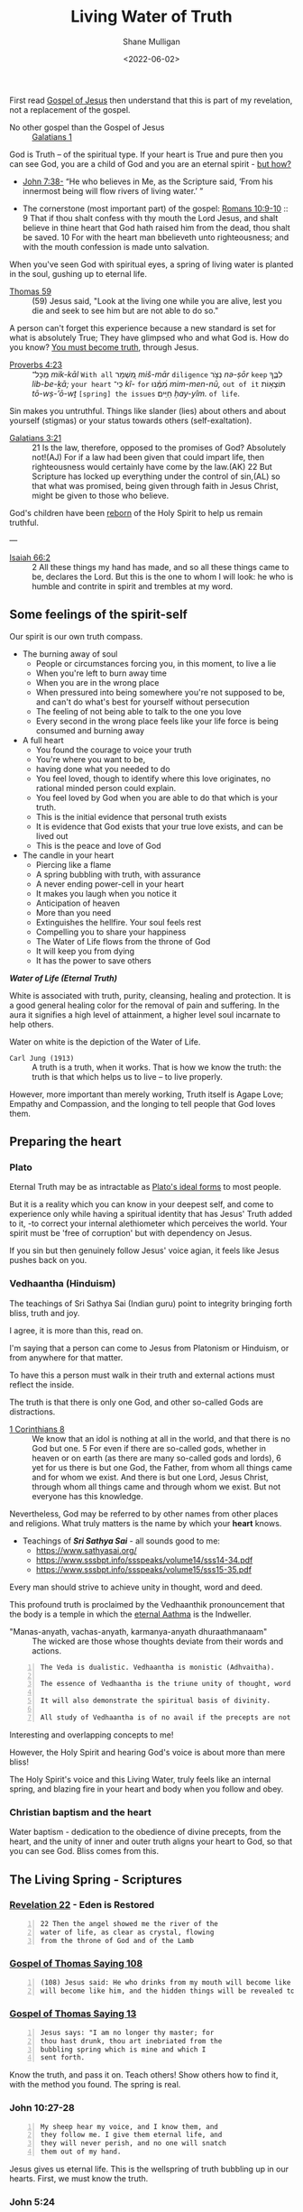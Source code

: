 #+LATEX_HEADER: \usepackage[margin=0.5in]{geometry}
#+OPTIONS: toc:nil

#+HUGO_BASE_DIR: /home/shane/var/smulliga/source/git/pneumatology/pneumatology-hugo
#+HUGO_SECTION: ./post

#+TITLE: Living Water of Truth
#+DATE: <2022-06-02>
#+AUTHOR: Shane Mulligan
#+KEYWORDS: faith melee

First read [[https://mullikine.github.io/posts/gospel-of-jesus/][Gospel of Jesus]] then understand that this is part of my revelation, not a replacement of the gospel.

+ No other gospel than the Gospel of Jesus :: [[https://www.biblegateway.com/passage/?search=Galatians+1&version=NIV][Galatians 1]]

God is Truth -- of the spiritual type.
If your heart is True and pure
then you can see God, you are a child of God and
you are an eternal spirit - [[https://mullikine.github.io/posts/the-tapestry-of-truth/][but how?]]

+ [[https://www.biblegateway.com/passage/?search=John%207%3A38&version=NIV][John 7:38-]] “He who believes in Me, as the Scripture said, ‘From his innermost being will flow rivers of living water.’ ”

+ The cornerstone (most important part) of the gospel: [[https://www.biblegateway.com/passage/?search=Romans+10%3A9-10&version=NIV][Romans 10:9-10]] :: 9 That if thou shalt confess with thy mouth the Lord Jesus, and shalt believe in thine heart that God hath raised him from the dead, thou shalt be saved. 10 For with the heart man bbelieveth unto righteousness; and with the mouth confession is made unto salvation.

When you've seen God with spiritual eyes, a spring of living water is planted in the soul, gushing up to eternal life.

+ [[http://www.earlychristianwritings.com/thomas/gospelthomas59.html][Thomas 59]] :: (59) Jesus said, "Look at the living one while you are alive, lest you die and seek to see him but are not able to do so."

A person can't forget this experience because a new standard is set for what is absolutely True; They have glimpsed who and what God is.
How do you know? [[https://mullikine.github.io/posts/the-tapestry-of-truth/][You must become truth]], through Jesus.

+ [[https://biblehub.com/text/proverbs/4-23.htm][Proverbs 4:23]] :: מִֽכָּל־ /mik-kāl/ =With all= מִ֭שְׁמָר /miš-mār/ =diligence= נְצֹ֣ר /nə-ṣōr/ =keep= לִבֶּ֑ךָ /lib-be-ḵā;/ =your heart= כִּֽי־ /kî-/ =for= מִ֝מֶּ֗נּוּ /mim-men-nū,/ =out of it= תּוֹצְא֥וֹת /tō-wṣ-’ō-wṯ/ =[spring] the issues= חַיִּֽים׃ /ḥay-yîm./ =of life=.

Sin makes you untruthful. Things like slander (lies) about others and about yourself (stigmas) or your status towards others (self-exaltation).

+ [[https://www.biblegateway.com/passage/?search=Galatians%203&version=NIV][Galatians 3:21]] :: 21 Is the law, therefore, opposed to the promises of God? Absolutely not!(AJ) For if a law had been given that could impart life, then righteousness would certainly have come by the law.(AK) 22 But Scripture has locked up everything under the control of sin,(AL) so that what was promised, being given through faith in Jesus Christ, might be given to those who believe.

God's children have been [[https://mullikine.github.io/posts/the-tapestry-of-truth/][reborn]] of the Holy Spirit to help us remain truthful.

---

+ [[https://biblia.com/bible/esv/isaiah/66/2][Isaiah 66:2]] :: 2 All these things my hand has made, and so all these things came to be, declares the Lord. But this is the one to whom I will look: he who is humble and contrite in spirit and trembles at my word.

** Some feelings of the spirit-self
Our spirit is our own truth compass.

- The burning away of soul
  - People or circumstances forcing you, in this moment, to live a lie
  - When you're left to burn away time
  - When you are in the wrong place
  - When pressured into being somewhere you're not supposed to be, and can't do what's best for yourself without persecution
  - The feeling of not being able to talk to the one you love
  - Every second in the wrong place feels like your life force is being consumed and burning away
- A full heart
  - You found the courage to voice your truth
  - You're where you want to be,
  - having done what you needed to do
  - You feel loved, though to identify where
    this love originates, no rational minded
    person could explain.
  - You feel loved by God when you are able to
    do that which is your truth.
  - This is the initial evidence that personal truth exists
  - It is evidence that God exists that your true love exists, and can be lived out
  - This is the peace and love of God
- The candle in your heart
  - Piercing like a flame
  - A spring bubbling with truth, with assurance
  - A never ending power-cell in your heart
  - It makes you laugh when you notice it
  - Anticipation of heaven
  - More than you need
  - Extinguishes the hellfire. Your soul feels rest
  - Compelling you to share your happiness
  - The Water of Life flows from the throne of God
  - It will keep you from dying
  - It has the power to save others

#+BEGIN_CENTER
/*Water of Life (Eternal Truth)*/

[[./water-melee.jpg]]

White is associated with truth, purity,
cleansing, healing and protection. It is a
good general healing color for the removal of
pain and suffering. In the aura it signifies a
high level of attainment, a higher level soul
incarnate to help others.

Water on white is the depiction of the Water of Life.
#+END_CENTER

+ =Carl Jung (1913)= :: A truth is a truth, when it works. That is how we know the truth: the truth is that which helps us to live – to live properly.

However, more important than merely working, Truth itself is Agape Love; Empathy and Compassion, and the longing to tell people that God loves them.

** Preparing the heart
*** Plato
Eternal Truth may be as intractable as [[https://en.wikipedia.org/wiki/Theory_of_forms][Plato's ideal forms]] to most people.

But it is a reality which you can know in your deepest self, and come to experience
only while having a spiritual identity that
has Jesus' Truth added to it, -to correct your internal alethiometer which perceives the world. Your spirit must be 'free of corruption' but with dependency on Jesus.

If you sin but then genuinely follow Jesus' voice agian, it feels like Jesus pushes back on you.

*** Vedhaantha (Hinduism)
The teachings of Sri Sathya Sai (Indian guru)
point to integrity bringing forth bliss, truth
and joy.

I agree, it is more than this, read on.

I'm saying that a person can come to Jesus
from Platonism or Hinduism, or from anywhere
for that matter.

To have this a person must walk in their truth and external actions must reflect the inside.

The truth is that there is only one God, and other so-called Gods are distractions.

+ [[https://biblehub.com/bsb/1_corinthians/8.htm][1 Corinthians 8]] :: We know that an idol is nothing at all in the world, and that there is no God but one. 5 For even if there are so-called gods, whether in heaven or on earth (as there are many so-called gods and lords), 6 yet for us there is but one God, the Father, from whom all things came and for whom we exist. And there is but one Lord, Jesus Christ, through whom all things came and through whom we exist. But not everyone has this knowledge.

Nevertheless, God may be referred to by other
names from other places and religions. What
truly matters is the name by which your
*heart* knows.

- Teachings of /*Sri Sathya Sai*/ - all sounds good to me:
  - https://www.sathyasai.org/
  - https://www.sssbpt.info/ssspeaks/volume14/sss14-34.pdf
  - https://www.sssbpt.info/ssspeaks/volume15/sss15-35.pdf

Every man should strive to achieve unity in thought, word and deed.

This profound truth is proclaimed by the
Vedhaanthik pronouncement that the body is a
temple in which the [[https://www.sssbpt.info/ssspeaks/volume15/sss15-35.pdf][eternal Aathma]] is the Indweller.

+ "Manas-anyath, vachas-anyath, karmanya-anyath dhuraathmanaam" :: The wicked are those whose thoughts deviate from their words and actions.

#+BEGIN_SRC text -n :async :results verbatim code
  The Veda is dualistic. Vedhaantha is monistic (Adhvaitha).

  The essence of Vedhaantha is the triune unity of thought, word and deed. In this unity, true bliss can be experienced.

  It will also demonstrate the spiritual basis of divinity.

  All study of Vedhaantha is of no avail if the precepts are not practised.
#+END_SRC

Interesting and overlapping concepts to me!

However, the Holy Spirit and hearing God's voice is about more than mere bliss!

The Holy Spirit's voice and this Living Water,
truly feels like an internal spring, and
blazing fire in your heart and body when you
follow and obey.

*** Christian baptism and the heart
Water baptism - dedication to the obedience of divine precepts, from the heart,
and the unity of inner and outer truth aligns your heart to God, so that you can see God.
Bliss comes from this.

** The Living Spring - Scriptures
*** [[https://www.biblegateway.com/passage/?search=Revelation+22&version=NIV][Revelation 22]] - Eden is Restored
#+BEGIN_SRC text -n :async :results verbatim code
  22 Then the angel showed me the river of the
  water of life, as clear as crystal, flowing
  from the throne of God and of the Lamb
#+END_SRC

*** [[http://www.earlychristianwritings.com/thomas/gospelthomas108.html][Gospel of Thomas Saying 108]]
#+BEGIN_SRC text -n :async :results verbatim code
  (108) Jesus said: He who drinks from my mouth will become like me, and I
  will become like him, and the hidden things will be revealed to him.
#+END_SRC

*** [[http://www.earlychristianwritings.com/thomas/gospelthomas13.html][Gospel of Thomas Saying 13]]
#+BEGIN_SRC text -n :async :results verbatim code
  Jesus says: "I am no longer thy master; for
  thou hast drunk, thou art inebriated from the
  bubbling spring which is mine and which I
  sent forth.
#+END_SRC

Know the truth, and pass it on.
Teach others! Show others how to find it, with the method you found.
The spring is real.

*** John 10:27-28
#+BEGIN_SRC text -n :async :results verbatim code
  My sheep hear my voice, and I know them, and
  they follow me. I give them eternal life, and
  they will never perish, and no one will snatch
  them out of my hand.
#+END_SRC

Jesus gives us eternal life.
This is the wellspring of truth bubbling up in our hearts.
First, we must know the truth.

*** John 5:24
#+BEGIN_SRC text -n :async :results verbatim code
  Truly, truly, I say to you, whoever hears my
  word and believes him who sent me has eternal
  life. He does not come into judgment, but has
  passed from death to life.
#+END_SRC

*** John 14:6
#+BEGIN_SRC text -n :async :results verbatim code
  Jesus said to him, “I am the way, and the
  truth, and the life. No one comes to the
  Father except through me.
#+END_SRC

*** Jeremiah 2:13–19
#+BEGIN_SRC text -n :async :results verbatim code
  “‘They have forsaken me, the spring of living
  water.’ … declares the Lord, the Lord
  Almighty.”
#+END_SRC

*** [[https://biblehub.com/niv/philippians/4.htm][Philippians 4:8]]
#+BEGIN_SRC text -n :async :results verbatim code
  Finally, brothers and sisters, whatever is
  true, whatever is noble, whatever is right,
  whatever is pure, whatever is lovely, whatever
  is admirable—if anything is excellent or
  praiseworthy—think about such things.
  Whatever you have learned or received or
  heard from me, or seen in me—put it into
  practice. And the God of peace will be with
  you.
#+END_SRC

You're allowed to think of the person you love, even if they're cut off from you.
When you're being true, your soul finds rest.

*** Ode 12
#+BEGIN_SRC text -n :async :results verbatim code
  For the dwelling place of the Word is man, and His truth is love.
  Blessed are they who by means of Him have perceived everything, and have known the Lord in His truth.
#+END_SRC

*** [[http://gnosis.org/naghamm/bookt.html][Book of Thomas the Contender]] (Jude Thomas, missionary to India)
#+BEGIN_SRC text -n :async :results verbatim code
  To the fool, however, the good and bad are the
  same - indeed the wise man will be nourished
  by the truth and (Ps. 1:3) "will be like a
  tree growing by the meandering stream" -
  seeing that there are some who, although
  having wings, rush upon the visible things,
  things that are far from the truth.
#+END_SRC

This speaks against to belief systems which do
not believe in good and evil.

While being led by the Spirit of Truth it's
possible to get vision/resolution to notice it
more easily.

# However, as a heuristic to those without the
# spirit dwelling within them, I think following
# the divine precepts forestalls evil.

*** John 4:4–26
#+BEGIN_SRC text -n :async :results verbatim code
  But he had to go through Samaria.

  So he came to a Samaritan city called Sychar,
  near the plot of ground that Jacob had given
  to his son Joseph.

  Jacob's well was there, and Jesus, tired out
  by his journey, was sitting by the well.

  It was about noon.

  A Samaritan woman came to draw water, and
  Jesus said to her, "Give me a drink." (His
  disciples had gone to the city to buy food.)
  The Samaritan woman said to him, "How is it
  that you, a Jew, ask a drink of me, a woman of
  Samaria?" (Jews do not share things in common
  with Samaritans.) Jesus answered her, "If you
  knew the gift of God, and who it is that is
  saying to you, 'Give me a drink', you would
  have asked him, and he would have given you
  living water." The woman said to him, "Sir,
  you have no bucket, and the well is deep.

  Where do you get that living water? Are you
  greater than our ancestor Jacob, who gave us
  the well, and with his sons and his flocks
  drank from it?" Jesus said to her, "Everyone
  who drinks of this water will be thirsty
  again, but those who drink of the water that I
  will give them will never be thirsty.

  The water that I will give will become in them
  a spring of water gushing up to eternal life."
  The woman said to him, "Sir, give me this
  water, so that I may never be thirsty or have
  to keep coming here to draw water." Jesus said
  to her, "Go, call your husband, and come
  back." The woman answered him, "I have no
  husband." Jesus said to her, "You are right in
  saying, 'I have no husband'; for you have had
  five husbands, and the man you are now living
  with is not your husband.

  What you have said is true!" The woman said to
  him, "Sir, I see that you are a prophet.

  Our ancestors worshipped on this mountain, but
  you say that the place where people must
  worship is in Jerusalem." Jesus said to her,
  "Woman, believe me, the hour is coming when
  you will worship the Father neither on this
  mountain nor in Jerusalem.

  You worship what you do not know; we worship
  what we know, for salvation is from the Jews.

  But the hour is coming, and is now here, when
  the true worshippers will worship the Father
  in spirit and truth, for the Father seeks such
  as these to worship him.

  God is spirit, and those who worship him must
  worship in spirit and truth." The woman said
  to him, "I know that Messiah is coming" (who
  is called Christ).

  "When he comes, he will proclaim all things to
  us." Jesus said to her, "I am he, the one who
  is speaking to you."
#+END_SRC

*** [[https://www.earlychristianwritings.com/text/odes.html][The Odes of Solomon]] (first or second century AD)
He has filled me with words of truth, that I may proclaim Him.
And like the flowing of waters, truth flows from my mouth, and my lips declare His fruits.
Blessed, therefore, are the ministers of that drink, who have been entrusted with His water.
Even living persons who were about to expire, they have held back from death.
Because everyone recognized them as the Lord's, and lived by the living water of eternity.
From the beginning until the end I received His knowledge.
And I was established upon the rock of truth, where He had set me.
And speaking waters touched my lips from the fountain of the Lord generously.
And so I drank and became intoxicated, from the living water that does not die.
And my intoxication did not cause ignorance, but I abandoned vanity.
I rejected the folly cast upon the earth.
As a fountain gushes forth its water, so my heart gushes forth the praise of the Lord, and my lips bring forth praise to Him.
His possessions are immortal life, and those who receive it are incorruptible.

/*13*/
#+BEGIN_SRC text -n :async :results verbatim code
  1 Behold, the Lord is our mirror. Open your eyes and see them in Him.
  2 And learn the manner of your face, then declare praises to His Spirit.
  3 And wipe the paint from your face, and love His holiness and put it on.
  4 Then you will be unblemished at all times with Him.
#+END_SRC

This is so true.
The perfect identity.
The divine scales of spiritual truth.

See [[https://mullikine.github.io/posts/the-tapestry-of-truth/][The Tapestry of Truth // Bodacious Blog]].

/*30*/
#+BEGIN_SRC text -n :async :results verbatim code
  1 Fill for yourselves water from the living fountain of the Lord, because it has been opened for you.
  2 And come all you thirsty and take a drink, and rest beside the fountain of the Lord.
  3 Because it is pleasing and sparkling, and perpetually refreshes the self.
  4 For much sweeter is its water than honey, and the honeycomb of bees is not to be compared with it;
  5 Because it flowed from the lips of the Lord, and it named from the heart of the Lord.
  6 And it came boundless and invisible, and until it was set in the middle they knew it not.
  7 Blessed are they who have drunk from it, and have refreshed themselves by it. Hallelujah.
#+END_SRC

*** [[https://www.bible.com/bible/406/JHN.14.16-30.ERV][John 14:16-30 ERV]]
#+BEGIN_SRC text -n :async :results verbatim code
  I will ask the Father, and he will give you
  another Helper to be with you forever.

  The Helper is the Spirit of truth.

  The people of the world cannot accept him,
  because they don’t see him or know him.

  But you know him.

  He lives with you, and he will be in you.

  “I will not leave you all alone like orphans.

  I will come back to you.

  In a very short time the people in the world
  will not see me anymore.

  But you will see me.

  You will live because I live.

  On that day you will know that I am in the
  Father.

  You will know that you are in me and I am in
  you.

  Those who really love me are the ones who not
  only know my commands but also obey them.

  My Father will love such people, and I will
  love them.

  I will make myself known to them.” Then Judas
  (not Judas Iscariot) said, “Lord, how will you
  make yourself known to us, but not to the
  world?” Jesus answered, “All who love me will
  obey my teaching.

  My Father will love them.

  My Father and I will come to them and live
  with them.

  But anyone who does not love me does not obey
  my teaching.

  This teaching that you hear is not really
  mine.

  It is from my Father who sent me.

  “I have told you all these things while I am
  with you.

  But the Helper will teach you everything and
  cause you to remember all that I told you.

  This Helper is the Holy Spirit that the Father
  will send in my name.

  “I leave you peace.

  It is my own peace I give you.

  I give you peace in a different way than the
  world does.

  So don’t be troubled.

  Don’t be afraid.

  You heard me say to you, ‘I am leaving, but I
  will come back to you.’ If you loved me, you
  would be happy that I am going back to the
  Father, because the Father is greater than I
  am.

  I have told you this now, before it happens.

  Then when it happens, you will believe.

  “I will not talk with you much longer.

  The ruler of this world is coming.

  He has no power over me.
#+END_SRC

*** [[http://www.earlychristianwritings.com/thomas/gospelthomas17.html][Thomas 17]]
#+BEGIN_SRC text -n :async :results verbatim code
  Jesus said: I will give you what no eye
  has seen and what no ear has heard and what no
  hand has touched and what has not entered into
  the heart of man.
#+END_SRC

*** [[https://www.biblegateway.com/passage/?search=Ezekiel%2036%3A26-27&version=NIV][Ezekiel 36:26-27]]
#+BEGIN_SRC text -n :async :results verbatim code
  26 I will give you a new heart and put a new
  spirit in you; I will remove from you your
  heart of stone and give you a heart of flesh.
  27 And I will put my Spirit in you and move
  you to follow my decrees and be careful to
  keep my laws.
#+END_SRC

*** [[https://www.biblegateway.com/passage/?search=2%20Timothy%202%3A15&version=NIV][2 Timothy 2:15]]
#+BEGIN_SRC text -n :async :results verbatim code
  Do your best to present yourself to God as one
  approved, a worker who does not need to be
  ashamed and who correctly handles the word of
  truth.
#+END_SRC

*** [[https://biblia.com/bible/esv/1-john/3/18][1 John 3:18]]
The truth must be in you, and you must live out the truth

#+BEGIN_SRC text -n :async :results verbatim code
  18 Little children, let us not love in word
  or talk but in deed and in truth.
#+END_SRC

*** [[https://biblia.com/bible/esv/1-john/1/5-10][1 John 1:5–10]]
#+BEGIN_SRC text -n :async :results verbatim code
  8 If we claim to be without sin, we deceive
  ourselves and the truth is not in us. 9 If we
  confess our sins, he is faithful and just and
  will forgive us our sins and purify us from
  all unrighteousness. 10 If we claim we have
  not sinned, we make him out to be a liar and
  his word is not in us.
#+END_SRC

*** Ode 9
#+BEGIN_SRC text -n :async :results verbatim code
  And also that those who have known Him may not perish, and so that those who received Him may not be ashamed.
  An everlasting crown is Truth; blessed are they who set it on their head.
#+END_SRC

By grace we can have a truthful heart and spirit, and not be ashamed.

*** Ode 24
#+BEGIN_SRC text -n :async :results verbatim code
  And the Lord destroyed the devices, of all those who had not the truth with them.
  For they were lacking in wisdom, they who exalted themselves in their mind.
  So they were rejected, because the truth was not with them.
  For the Lord revealed His way, and spread widely His grace.
  And those who understood it knew His holiness.
#+END_SRC

Some people exalt themselves, thinking themselves fortunate to have born into the right body to be saved.
Fools. The body and the outwards appearance doesn't save.
It will be harder for them to make their heart truthful.

+ [[https://biblehub.com/kjv/1_corinthians/15-50.htm][1 Corinthians 15:50 KJV]] :: Now this I say, brethren, that flesh and blood cannot inherit the kingdom of God; neither doth corruption inherit incorruption.

This is not just pretty language, it's the truth.

# ** Do not covet
# At the very least, do not covet that which belongs to someone else.

# https://www.desiringgod.org/articles/love-what-others-have

# ** [[https://www.biblegateway.com/verse/en/Proverbs%204%3A23][Proverbs 4:23]] - Guard your heart
# #+BEGIN_SRC text -n :async :results verbatim code
#   Watch over your heart with all diligence, For from it flow the springs of life.
# #+END_SRC

# The 10 commandments are for straightening the heart.
# They're for guarding your heart.
# By following them, you are less able to be deceived.
# After you have eliminated these avenues of deception, you can speak to truth.

*** [[http://gnosis.org/library/odes.htm][Ode 6]]
#+BEGIN_SRC text -n :async :results verbatim code
  For there went forth a stream, and it became a river great and broad; indeed it carried away everything, and it shattered and brought it to the Temple.
  And the barriers which were built by men were not able to restrain it, nor even the arts of them who habitually restrain water.
  For it spread over the surface of all the earth, and it filled everything.
  Then all the thirsty upon the earth drank, and thirst was relieved and quenched;
  For from the Most High the drink was given.
#+END_SRC

*** [[https://www.biblegateway.com/passage/?search=Psalm%2034%3A8&version=NIV][Psalm 34:8]]
#+BEGIN_SRC text -n :async :results verbatim code
  Taste and see that the Lord is good;
  blessed is the one who takes refuge in him.
#+END_SRC

So turn your face to God (by becoming
Truthful), and drink!

#+BEGIN_SRC text -n :async :results verbatim code
  praxis
      Key in meditation and spirituality, where
      emphasis is placed on gaining first-hand
      experience of concepts and certain areas,
      such as union with the Divine, which can
      only be explored through praxis due to the
      inability of the finite mind (and its
      tool, language) to comprehend or express
      the infinite.

      Wisdom is always taste (in both Latin and
      Hebrew), the word for wisdom comes from
      the word for taste.

      Wisdom is something to taste, not
      something to theorize about.
#+END_SRC

** The personal cistern
I believe that at the heart of a person, God is seen differently by different people, as in seeing different facets of the same God.
The cistern is your personal source of truth and joy.

*** [[https://www.biblegateway.com/passage/?search=Proverbs%205&version=KJV][Proverbs 5]]
+ =Lest thou give thine honour unto others= :: Do not let thieves trick you into giving them your honour. Similar to 'do not throw your pearls before swine'. If you are faithful to someone then hold onto that; It's not just a gift. A person builds their life on their honour which is their personal truth which involves true love.

When a person's honour is given to those who are undeserving (i.e themselves faithless), it damages that person's foundation of their life, setting them back to square 1.

To build something great, whether it's a relationship, or a project, a belief system, or even knowledge itself, in order to advance and build something elaborate, the foundations of knowledge, and a person's true belief in it must be strong. Removing honour and self-worth erodes the foundation of a person. I live by this; In job, career, love and my knowledge, I build upwards.

The treasure you save for the right person, or to God.

Others (normal people; faithless), who's hearts are themselves full of
adultery, trick you into giving up and relinquishing this treasure.

#+BEGIN_SRC text -n :async :results verbatim code
  15 Drink waters out of thine own cistern, and running waters out of thine own well.
  16 Let thy fountains be dispersed abroad, and rivers of waters in the streets.
  17 Let them be only thine own, and not strangers' with thee.
  18 Let thy fountain be blessed: and rejoice with the wife of thy youth.
  19 Let her be as the loving hind and pleasant roe; let her breasts satisfy thee at all times; and be thou ravished always with her love.
  20 And why wilt thou, my son, be ravished with a strange woman, and embrace the bosom of a stranger?
  21 For the ways of man are before the eyes of the Lord, and he pondereth all his goings.
  22 His own iniquities shall take the wicked himself, and he shall be holden with the cords of his sins.
  23 He shall die without instruction; and in the greatness of his folly he shall go astray.
#+END_SRC

More importantly than mere marriage, I believe the cistern represents the *truth* of your source of truth and joy.
At all times be faithful to it.
Your personal truth is not for other people to trample over and rewrite. Do not share with others in this way.
And no matter what, with what spring of truth is given to you, you must drink from this cistern and not other people's.
To drink from another's cistern is to corrupt yourself.
From a marriage standpoint, your wife is your cistern.
Generally, the idea of self-integrity (faithfulness to yourself) and integrity of word (and persona), and unto God is still relevant.

** The Personal Cistern and the Living Spring
The personal cistern is the source of a
person's truth and joy. This is where the
Living Spring is planted.

+ To upgrade the cistern, you must make yourself into spiritual truth, and retain it through the Holy Spirit :: [[https://semiosis.github.io/posts/the-tapestry-of-truth/][The Tapestry of Truth]]

** See the Truth to know the Truth, to become part of Truth
From the [[https://mullikine.github.io/posts/gospel-of-philip/][Gospel of Philip]]:

#+BEGIN_SRC text -n :async :results verbatim code
    Now God dips what he dips in water.
  
    It is not possible for anyone to see anything
    of the things that actually exist unless he
    becomes like them.
  
    This is not the way with man in the world: he
    sees the sun without being a sun; and he sees
    the heaven and the earth and all other things,
    but he is not these things.
  
    This is quite in keeping with the truth.
  
    But you saw something of that place, and you
    became those things.
  
    You saw the Spirit, you became spirit.
  
    You saw Christ, you became Christ.
  
    You saw the Father, you shall become Father.
#+END_SRC

=Clarification:=

- You saw the Spirit, you became spiritual.
- You saw Christ, you become a 'son of God', like Christ.  
- You saw the Father, you shall become [part of] the Father.

** Knowing who God is
I think that putting on immortality is like making your heart pure and 'seeing God'.

These passages allude to that idea:

+ [[https://www.biblegateway.com/passage/?search=1%20Corinthians+15&version=KJV][1 Corinthians 15:53]] :: 53 For this corruptible must put on incorruption, and this mortal must put on immortality.  54 So when this corruptible shall have put on incorruption, and this mortal shall have put on immortality, then shall be brought to pass the saying that is written, Death is swallowed up in victory.

+ [[https://www.biblegateway.com/passage/?search=1%20Corinthians+15&version=KJV][1 Corinthians 15:34]] :: 34 Awake to righteousness, and sin not; for some have not the knowledge of God: I speak this to your shame.

** The Next Level: Spiritual Understanding - Soul-bonding with Christ

+ [[https://www.biblegateway.com/passage/?search=1%20Corinthians%202%3A14&version=NIV][1 Corinthians 2:14]] :: Only those aided by God's Holy Spirit have the capacity to understand spiritual things, including God's plan of salvation through faith in the crucified Christ.

This is a step beyond becoming truthful!
You must at this point:
- confess that the God of _Spiritual Truth_ and _Agape Love_ is your Father
- confess Jesus is your Saviour
- confess that the Holy Spirit is your Councilor
- ask for Jesus to enter into your heart!
- ask for the Holy Spirit to enter into your heart!

After that, the mysteries of knowledge and wisdom are revealed to you over time, only a few weeks for me!

+ =Gospel of Thomas (28)= :: Jesus said, "I took my place in the midst of the world, and I appeared to them in
    flesh. I found all of them intoxicated; I found none of them thirsty. And my soul became
    afflicted for the sons of men, because they are blind in their hearts and do not have sight;
    for empty they came into the world, and empty too they seek to leave the world. But for
    the moment they are intoxicated. When they shake off their wine, then they will repent."

Consider that this is with the intention of
making our own spirits truthful, so we can see God and receive eternal life.

Firstly, we 'see' God by 'understanding' what spiritual truth is, and God as being the ideal form of it! Like a perfect triangle or ideal form (Plato).
Secondly, we *may* get a chance to 'see' God by meeting Him in the Bridal Chamber!

Through faith we can become spiritually true, acceptable to God, but
that this depends on grace through Jesus.

Though we are now truthful with dependency on grace, and we maintain it with the spirit of Jesus inside of us!

Truth and Love are two sides of the same coin.
It is an act of love to God to abide in His divine law; To love one another, and to love God (truth).

+ =Romans 13:8-10 ESV= :: Owe no one anything, except to love each other, for the one who loves another has fulfilled the law. For the commandments, “You shall not commit adultery, You shall not murder, You shall not steal, You shall not covet,” and any other commandment, are summed up in this word: “You shall love your neighbor as yourself.” Love does no wrong to a neighbor; therefore love is the fulfilling of the law.

Those not helped by God's Spirit simply
cannot comprehend spiritual truth. They can
grasp things intellectually ([[https://www.biblegateway.com/passage/?search=Romans%201%3A18-23&version=NIV][Romans 1:18–23]];
[[https://www.biblegateway.com/passage/?search=James%202%3A19&version=NIV][James 2:19]]), but that does not mean they can
attain spiritual understanding. They don't
have the capacity to understand or believe
anything beyond the material world ([[https://www.biblegateway.com/passage/?search=Isaiah%2055%3A8-9&version=NIV][Isaiah 55:8–9]]).

Faithfulness is a very true type of love.

** The knowledge of Truth
*** Unable to be grasped by untrustworthy and unfaithful people!

People who are disconnected from =Truth= / =agape Love=:
- lovers of their own selves
- false accusers
- despisers of those that are good
- incontinent (lacking self-restraint; uncontrolled.)
- lovers of pleasures more than lovers of God
- ...

[[https://biblehub.com/kjv/2_timothy/3.htm][2 Timothy 3]]

#+BEGIN_SRC text -n :async :results verbatim code
  1 This know also, that in the last days
  perilous times shall come.

  2 For men shall be lovers of their own selves,
  covetous, boasters, proud, blasphemers,
  disobedient to parents, unthankful, unholy,
  3 Without natural affection, trucebreakers,
  false accusers, incontinent, fierce, despisers
  of those that are good, 4 Traitors, heady,
  highminded, lovers of pleasures more than
  lovers of God; 5 Having a form of godliness,
  but denying the power thereof: from such turn
  away.

  6 For of this sort are they which creep into
  houses, and lead captive silly women laden
  with sins, led away with divers lusts, 7 Ever
  learning, and never able to come to the
  knowledge of the truth.

  8 Now as Jannes and Jambres withstood Moses,
  so do these also resist the truth: men of
  corrupt minds, reprobate concerning the faith.

  9 But they shall proceed no further: for their
  folly shall be manifest unto all men, as
  theirs also was.
#+END_SRC